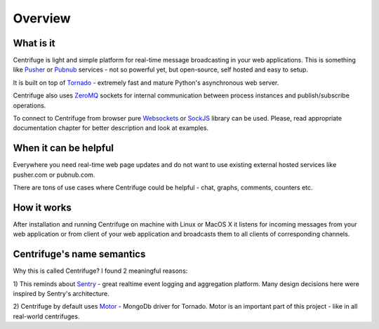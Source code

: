 Overview
========

.. _overview:

What is it
----------

Centrifuge is light and simple platform for real-time message broadcasting in
your web applications. This is something like `Pusher <http://pusher.com/>`_ or
`Pubnub <http://pubnub.com/>`_ services - not so powerful yet, but open-source,
self hosted and easy to setup.

It is built on top of `Tornado <http://www.tornadoweb.org/en/stable/>`_ -
extremely fast and mature Python's asynchronous web server.

Centrifuge also uses `ZeroMQ <http://www.zeromq.org/>`_ sockets for internal
communication between process instances and publish/subscribe operations.

To connect to Centrifuge from browser pure `Websockets <http://en.wikipedia.org/wiki/WebSocket>`_
or `SockJS <https://github.com/sockjs/sockjs-client>`_ library can be
used. Please, read appropriate documentation chapter for better description
and look at examples.


.. image:: main.png
    :width: 650 px


When it can be helpful
----------------------

Everywhere you need real-time web page updates and do not want to use existing
external hosted services like pusher.com or pubnub.com.

There are tons of use cases where Centrifuge could be helpful - chat, graphs,
comments, counters etc.


How it works
------------

After installation and running Centrifuge on machine with Linux or MacOS X it
listens for incoming messages from your web application or from client of your
web application and broadcasts them to all clients of corresponding channels.


Centrifuge's name semantics
---------------------------

Why this is called Centrifuge? I found 2 meaningful reasons:

1) This reminds about `Sentry <https://getsentry.com/welcome/>`_ - great realtime
event logging and aggregation platform. Many design decisions here were inspired
by Sentry's architecture.

2) Centrifuge by default uses `Motor <http://motor.readthedocs.org/en/latest/>`_ -
MongoDb driver for Tornado. Motor is an important part of this project - like in all
real-world centrifuges.
